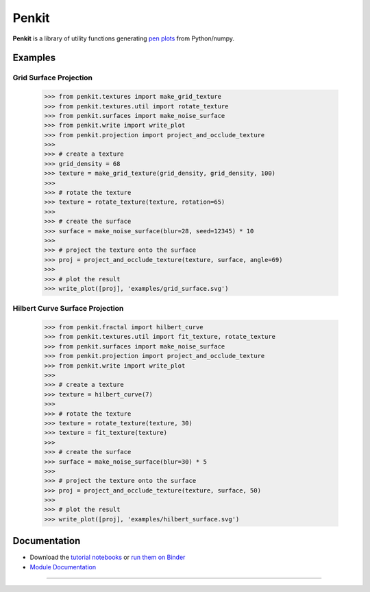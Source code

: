 Penkit
======

**Penkit** is a library of utility functions generating `pen plots <https://en.wikipedia.org/wiki/Plotter>`__ from Python/numpy.

Examples
--------

Grid Surface Projection
~~~~~~~~~~~~~~~~~~~~~~~

    >>> from penkit.textures import make_grid_texture
    >>> from penkit.textures.util import rotate_texture
    >>> from penkit.surfaces import make_noise_surface
    >>> from penkit.write import write_plot
    >>> from penkit.projection import project_and_occlude_texture
    >>>
    >>> # create a texture
    >>> grid_density = 68
    >>> texture = make_grid_texture(grid_density, grid_density, 100)
    >>>
    >>> # rotate the texture
    >>> texture = rotate_texture(texture, rotation=65)
    >>> 
    >>> # create the surface
    >>> surface = make_noise_surface(blur=28, seed=12345) * 10
    >>> 
    >>> # project the texture onto the surface
    >>> proj = project_and_occlude_texture(texture, surface, angle=69)
    >>> 
    >>> # plot the result
    >>> write_plot([proj], 'examples/grid_surface.svg')

.. image:: examples/grid_surface.svg
   :width: 400px

Hilbert Curve Surface Projection
~~~~~~~~~~~~~~~~~~~~~~~~~~~~~~~~

    >>> from penkit.fractal import hilbert_curve
    >>> from penkit.textures.util import fit_texture, rotate_texture
    >>> from penkit.surfaces import make_noise_surface
    >>> from penkit.projection import project_and_occlude_texture
    >>> from penkit.write import write_plot
    >>> 
    >>> # create a texture
    >>> texture = hilbert_curve(7)
    >>> 
    >>> # rotate the texture
    >>> texture = rotate_texture(texture, 30)
    >>> texture = fit_texture(texture)
    >>> 
    >>> # create the surface
    >>> surface = make_noise_surface(blur=30) * 5
    >>> 
    >>> # project the texture onto the surface
    >>> proj = project_and_occlude_texture(texture, surface, 50)
    >>> 
    >>> # plot the result
    >>> write_plot([proj], 'examples/hilbert_surface.svg')

.. image:: examples/hilbert_surface.svg
   :width: 400px


Documentation
-------------

- Download the `tutorial notebooks <tutorial>`_ or `run them on Binder <https://mybinder.org/v2/gh/paulgb/penkit.git/master?filepath=tutorial>`_
- `Module Documentation <http://penkit.readthedocs.io/en/latest/>`_

----

.. image:: https://travis-ci.org/paulgb/penkit.svg?branch=master
   :target: https://travis-ci.org/paulgb/penkit

.. image:: https://mybinder.org/badge.svg
   :target: https://mybinder.org/v2/gh/paulgb/penkit.git/master?filepath=tutorial
